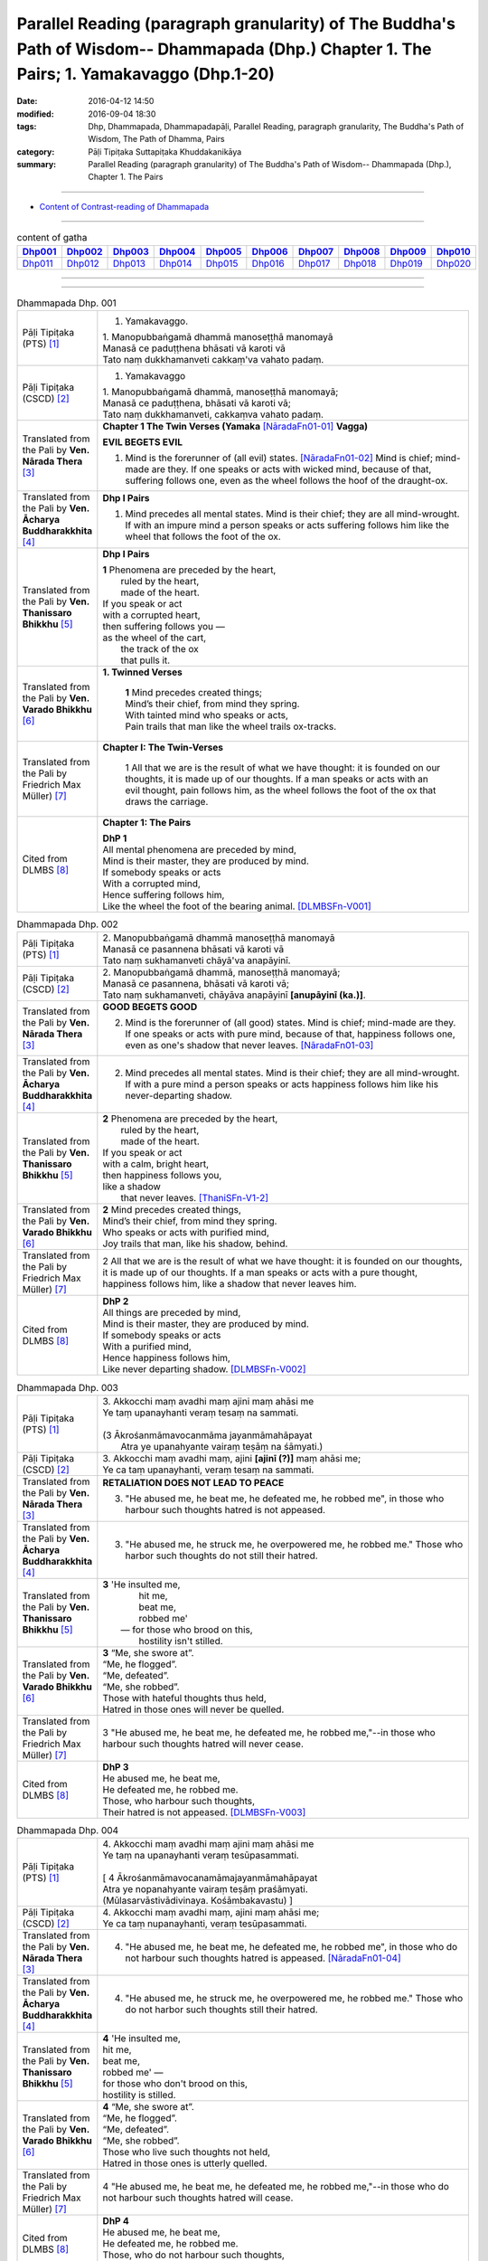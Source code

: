 Parallel Reading (paragraph granularity) of The Buddha's Path of Wisdom-- Dhammapada (Dhp.) Chapter 1. The Pairs; 1. Yamakavaggo  (Dhp.1-20)
############################################################################################################################################

:date: 2016-04-12 14:50
:modified: 2016-09-04 18:30
:tags: Dhp, Dhammapada, Dhammapadapāḷi, Parallel Reading, paragraph granularity, The Buddha's Path of Wisdom, The Path of Dhamma, Pairs 
:category: Pāḷi Tipiṭaka Suttapiṭaka Khuddakanikāya
:summary: Parallel Reading (paragraph granularity) of The Buddha's Path of Wisdom-- Dhammapada (Dhp.), Chapter 1. The Pairs

--------------

- `Content of Contrast-reading of Dhammapada <{filename}dhp-contrast-reading-en%zh.rst>`__

-----------------------------

.. list-table:: content of gatha
   :widths: 9 9 9 9 9 9 9 9 9 9 
   :header-rows: 1

   * -  Dhp001_ 
     -  Dhp002_
     -  Dhp003_
     -  Dhp004_
     -  Dhp005_
     -  Dhp006_
     -  Dhp007_
     -  Dhp008_
     -  Dhp009_
     -  Dhp010_

   * -  Dhp011_ 
     -  Dhp012_
     -  Dhp013_
     -  Dhp014_
     -  Dhp015_
     -  Dhp016_
     -  Dhp017_
     -  Dhp018_
     -  Dhp019_
     -  Dhp020_

--------------

.. raw:: html 

  This parallel Reading (paragraph granularity) including following versions, please choose the options you want to parallel-read:
  (The editor should appreciate the Dhamma friend-- <strong><a href="https://siongui.github.io/zh/pages/siong-ui-te.html">Siong-Ui Te</a></strong> who provides the supporting script)
  
  <div id="option-contrast-reading"></div>

------------------------------------------

.. _Dhp001:

.. list-table:: Dhammapada Dhp. 001
   :widths: 15 75
   :header-rows: 0
   :class: contrast-reading-table

   * - Pāḷi Tipiṭaka (PTS) [1]_
     - 1. Yamakavaggo.

       | 1. Manopubbaṅgamā dhammā manoseṭṭhā manomayā
       | Manasā ce paduṭṭhena bhāsati vā karoti vā
       | Tato naṃ dukkhamanveti cakkaṃ'va vahato padaṃ.

   * - Pāḷi Tipiṭaka (CSCD) [2]_
     - 1. Yamakavaggo

       | 1. Manopubbaṅgamā  dhammā, manoseṭṭhā manomayā;
       | Manasā ce paduṭṭhena, bhāsati vā karoti vā;
       | Tato naṃ dukkhamanveti, cakkaṃva vahato padaṃ.

   * - Translated from the Pali by **Ven. Nārada Thera** [3]_
     - **Chapter 1 The Twin Verses (Yamaka** [NāradaFn01-01]_ **Vagga)**

       **EVIL BEGETS EVIL**

       1. Mind is the forerunner of (all evil) states.  [NāradaFn01-02]_ Mind is chief; mind-made are they. If one speaks or acts with wicked mind, because of that, suffering follows one, even as the wheel follows the hoof of the draught-ox.

   * - Translated from the Pali by **Ven. Ācharya Buddharakkhita** [4]_
     - **Dhp I Pairs**

       1. Mind precedes all mental states. Mind is their chief; they are all mind-wrought. If with an impure mind a person speaks or acts suffering follows him like the wheel that follows the foot of the ox.

   * - Translated from the Pali by **Ven. Thanissaro Bhikkhu** [5]_
     - **Dhp I Pairs**

       | **1** Phenomena are preceded by the heart,
       |            ruled by the heart,
       |            made of the heart.
       | If you speak or act
       | with a corrupted heart,
       | then suffering follows you —
       | as the wheel of the cart,
       |      the track of the ox
       |      that pulls it.

   * - Translated from the Pali by **Ven. Varado Bhikkhu** [6]_
     - **1. Twinned Verses**

        | **1**  Mind precedes created things;
        | Mind’s their chief, from mind they spring.
        | With tainted mind who speaks or acts,
        | Pain trails that man like the wheel trails ox-tracks.
     
   * - Translated from the Pali by Friedrich Max Müller) [7]_
     - **Chapter I: The Twin-Verses**

        1 All that we are is the result of what we have thought: it is founded on our thoughts, it is made up of our thoughts. If a man speaks or acts with an evil thought, pain follows him, as the wheel follows the foot of the ox that draws the carriage.

   * - Cited from DLMBS [8]_
     - **Chapter 1: The Pairs**

       | **DhP 1** 
       | All mental phenomena are preceded by mind, 
       | Mind is their master, they are produced by mind. 
       | If somebody speaks or acts 
       | With a corrupted mind, 
       | Hence suffering follows him, 
       | Like the wheel the foot of the bearing animal. [DLMBSFn-V001]_

.. _Dhp002:

.. list-table:: Dhammapada Dhp. 002
   :widths: 15 75
   :header-rows: 0
   :class: contrast-reading-table

   * - Pāḷi Tipiṭaka (PTS) [1]_
     - | 2. Manopubbaṅgamā dhammā manoseṭṭhā manomayā
       | Manasā ce pasannena bhāsati vā karoti vā
       | Tato naṃ sukhamanveti chāyā'va anapāyinī. 

   * - Pāḷi Tipiṭaka (CSCD) [2]_
     - | 2. Manopubbaṅgamā dhammā, manoseṭṭhā manomayā;
       | Manasā ce pasannena, bhāsati vā karoti vā;
       | Tato naṃ sukhamanveti, chāyāva anapāyinī **[anupāyinī (ka.)]**.

   * - Translated from the Pali by **Ven. Nārada Thera** [3]_
     - **GOOD BEGETS GOOD**

       2. Mind is the forerunner of (all good) states. Mind is chief; mind-made are they. If one speaks or acts with pure mind, because of that, happiness follows one, even as one's shadow that never leaves. [NāradaFn01-03]_

   * - Translated from the Pali by **Ven. Ācharya Buddharakkhita** [4]_
     - 2. Mind precedes all mental states. Mind is their chief; they are all mind-wrought. If with a pure mind a person speaks or acts happiness follows him like his never-departing shadow.

   * - Translated from the Pali by **Ven. Thanissaro Bhikkhu** [5]_
     - | **2** Phenomena are  preceded by the heart,
       |            ruled by the heart,
       |            made of the heart.
       | If you speak or act
       | with a calm, bright heart,
       | then happiness follows you,
       | like a shadow
       |   that never leaves. [ThaniSFn-V1-2]_

   * - Translated from the Pali by **Ven. Varado Bhikkhu** [6]_
     - | **2** Mind precedes created things,
       | Mind’s their chief, from mind they spring.
       | Who speaks or acts with purified mind,
       | Joy trails that man, like his shadow, behind.
     
   * - Translated from the Pali by Friedrich Max Müller) [7]_
     - 2 All that we are is the result of what we have thought: it is founded on our thoughts, it is made up of our thoughts. If a man speaks or acts with a pure thought, happiness follows him, like a shadow that never leaves him.

   * - Cited from DLMBS [8]_
     - | **DhP 2**
       | All things are preceded by mind, 
       | Mind is their master, they are produced by mind. 
       | If somebody speaks or acts 
       | With a purified mind, 
       | Hence happiness follows him, 
       | Like never departing shadow. [DLMBSFn-V002]_

.. _Dhp003:

.. list-table:: Dhammapada Dhp. 003
   :widths: 15 75
   :header-rows: 0
   :class: contrast-reading-table

   * - Pāḷi Tipiṭaka (PTS) [1]_
     - | 3. Akkocchi maṃ avadhi maṃ ajini maṃ ahāsi me
       | Ye taṃ upanayhanti veraṃ tesaṃ na sammati.
       | 
       | (3 Ākrośanmāmavocanmāma jayanmāmahāpayat
       |  Atra ye upanahyante vairaṃ teṣāṃ na śāmyati.)

   * - Pāḷi Tipiṭaka (CSCD) [2]_
     - | 3. Akkocchi  maṃ avadhi maṃ, ajini **[ajinī (?)]** maṃ ahāsi me;
       | Ye ca taṃ upanayhanti, veraṃ tesaṃ na sammati.

   * - Translated from the Pali by **Ven. Nārada Thera** [3]_
     - **RETALIATION DOES NOT LEAD TO PEACE**

       3. "He abused me, he beat me, he defeated me, he robbed me", in those who harbour such thoughts hatred is not appeased.

   * - Translated from the Pali by **Ven. Ācharya Buddharakkhita** [4]_
     - 3. "He abused me, he struck me, he overpowered me, he robbed me." Those who harbor such thoughts do not still their hatred. 

   * - Translated from the Pali by **Ven. Thanissaro Bhikkhu** [5]_
     - | **3** 'He  insulted me,
       |   hit me,
       |   beat me,
       |   robbed me'
       |  — for those who brood on this,
       |   hostility isn't stilled. 

   * - Translated from the Pali by **Ven. Varado Bhikkhu** [6]_
     - | **3** “Me, she swore at”. 
       | “Me, he flogged”.
       | “Me, defeated”.
       | “Me, she robbed”.
       | Those with hateful thoughts thus held,
       | Hatred in those ones will never be quelled. 
     
   * - Translated from the Pali by Friedrich Max Müller) [7]_
     - 3 "He abused me, he beat me, he defeated me, he robbed me,"--in those who harbour such thoughts hatred will never cease.

   * - Cited from DLMBS [8]_
     - | **DhP 3**
       | He abused me, he beat me, 
       | He defeated me, he robbed me. 
       | Those, who harbour such thoughts, 
       | Their hatred is not appeased.  [DLMBSFn-V003]_

.. _Dhp004:

.. list-table:: Dhammapada Dhp. 004
   :widths: 15 75
   :header-rows: 0
   :class: contrast-reading-table

   * - Pāḷi Tipiṭaka (PTS) [1]_
     - | 4. Akkocchi maṃ avadhi maṃ ajini maṃ ahāsi me
       | Ye taṃ na upanayhanti veraṃ tesūpasammati. 
       |
       | [ 4 Ākrośanmāmavocanamāmajayanmāmahāpayat
       | Atra ye nopanahyante vairaṃ teṣāṃ praśāmyati. 
       | (Mūlasarvāstivādivinaya. Kośāmbakavastu) ]

   * - Pāḷi Tipiṭaka (CSCD) [2]_
     - | 4. Akkocchi maṃ avadhi maṃ, ajini maṃ ahāsi me;
       | Ye ca taṃ nupanayhanti, veraṃ tesūpasammati.

   * - Translated from the Pali by **Ven. Nārada Thera** [3]_
     - 4. "He abused me, he beat me, he defeated me, he robbed me", in those who do not harbour such thoughts hatred is appeased. [NāradaFn01-04]_

   * - Translated from the Pali by **Ven. Ācharya Buddharakkhita** [4]_
     - 4. "He abused me, he struck me, he overpowered me, he robbed me." Those who do not harbor such thoughts still their hatred.

   * - Translated from the Pali by **Ven. Thanissaro Bhikkhu** [5]_
     - | **4** 'He insulted me,
       | hit me,
       | beat me,
       | robbed me' —
       | for those who don't brood on this,
       | hostility is stilled.

   * - Translated from the Pali by **Ven. Varado Bhikkhu** [6]_
     - | **4** “Me, she swore at”.
       | “Me, he flogged”.
       | “Me, defeated”.
       | “Me, she robbed”.
       | Those who live such thoughts not held,
       | Hatred in those ones is utterly quelled.
     
   * - Translated from the Pali by Friedrich Max Müller) [7]_
     - 4 "He abused me, he beat me, he defeated me, he robbed me,"--in those who do not harbour such thoughts hatred will cease.

   * - Cited from DLMBS [8]_
     - | **DhP 4**
       | He abused me, he beat me, 
       | He defeated me, he robbed me. 
       | Those, who do not harbour such thoughts, 
       | Their hatred is appeased.  [DLMBSFn-V004]_

.. _Dhp005:

.. list-table:: Dhammapada Dhp. 005
   :widths: 15 75
   :header-rows: 0
   :class: contrast-reading-table

   * - Pāḷi Tipiṭaka (PTS) [1]_
     - | 5. Na hi verena verāni sammantīdha kudācanaṃ
       | Averena ca sammanti esa dhammo sanantano.
       | 
       | (5 Na hi vaireṇa vairāṇi śāmyantīha kadācana
       | Kṣāntyā vairāṇi śāmyanti eṣa dharma: sanātana: )

   * - Pāḷi Tipiṭaka (CSCD) [2]_
     - | 5. Na hi verena verāni, sammantīdha kudācanaṃ;
       | Averena ca sammanti, esa dhammo sanantano.

   * - Translated from the Pali by **Ven. Nārada Thera** [3]_
     - **ANGER IS CONQUERED BY LOVE**

       5. Hatreds never cease through hatred in this world; through love [NāradaFn01-05]_ alone they cease. This is an eternal law. [NāradaFn01-06]_

   * - Translated from the Pali by **Ven. Ācharya Buddharakkhita** [4]_
     - 5. Hatred is never appeased by hatred in this world. By non-hatred alone is hatred appeased. This is a law eternal.

   * - Translated from the Pali by **Ven. Thanissaro Bhikkhu** [5]_
     - | **5** Hostilities aren't stilled
       |   through hostility,
       |   regardless.
       | Hostilities are stilled
       | through non-hostility:
       |   this, an unending truth.

   * - Translated from the Pali by **Ven. Varado Bhikkhu** [6]_
     - | **5** Hatred by hatred has been pacified
       | Never, in all of creation.
       | Through freedom from hatred does hatred subside:
       | This law is of ageless duration.
     
   * - Translated from the Pali by Friedrich Max Müller) [7]_
     - 5 For hatred does not cease by hatred at any time: hatred ceases by love, this is an old rule.

   * - Cited from DLMBS [8]_
     - | **DhP 5**
       | Hatred is indeed never appeased by hatred here. 
       | It is appeased by non-hatred - this law is eternal. [DLMBSFn-V005]_

.. _Dhp006:

.. list-table:: Dhammapada Dhp. 006
   :widths: 15 75
   :header-rows: 0
   :class: contrast-reading-table

   * - Pāḷi Tipiṭaka (PTS) [1]_
     - | 6. Pare ca na vijānanti mayamettha yamāmase
       | Ye ca tattha vijānanti tato sammanti medhagā.
       | 
       | [ 6 Pare'tra na vijānanti vayamatrodyamāmahe
       |   Atra ye tu vijānanti teṣāṃ śāmyanti medhakā: 
       |   (Mūlasarvāstivādivinaya. Kośāmbakavastu)]

   * - Pāḷi Tipiṭaka (CSCD) [2]_
     - | 6. Pare  ca na vijānanti, mayamettha yamāmase;
       | Ye ca tattha vijānanti, tato sammanti medhagā.

   * - Translated from the Pali by **Ven. Nārada Thera** [3]_
     - **QUARRELS CEASE THROUGH RIGHT THINKING**
      
       6. The others [NāradaFn01-07]_ know not that in this quarrel we perish; [NāradaFn01-08]_ those of them who realize it, have their quarrels calmed thereby. [NāradaFn01-09]_

   * - Translated from the Pali by **Ven. Ācharya Buddharakkhita** [4]_
     - 6. There are those who do not realize that one day we all must die. But those who do realize this settle their quarrels.

   * - Translated from the Pali by **Ven. Thanissaro Bhikkhu** [5]_
     - | **6** Unlike those who don't realize
       | that we're here on the verge
       |   of perishing,
       | those who do:
       |   their quarrels are stilled.

   * - Translated from the Pali by **Ven. Varado Bhikkhu** [6]_
     - | **6** Most of men seem not to see
       | That man should live restrained; [VaradoFn01-1]_
       | For those who have this realised,
       | Their quarrels fade away.
     
   * - Translated from the Pali by Friedrich Max Müller) [7]_
     - 6 The world does not know that we must all come to an end here;--but those who know it, their quarrels cease at once.

   * - Cited from DLMBS [8]_
     - | **DhP 6**
       | The others do not understand that we should restrain ourselves here. 
       | Those who understand that, therefore appease their quarrels. [DLMBSFn-V006]_

.. _Dhp007:

.. list-table:: Dhammapada Dhp. 007
   :widths: 15 75
   :header-rows: 0
   :class: contrast-reading-table

   * - Pāḷi Tipiṭaka (PTS) [1]_
     - | 7. Subhānupassiṃ viharantaṃ indriyesu asaṃvutaṃ 
       | Bhojanambhi amattaññuṃ kusītaṃ hīnavīriyaṃ
       | Taṃ ve pasahati māro vāto rukkhaṃ'va dubbalaṃ. 

   * - Pāḷi Tipiṭaka (CSCD) [2]_
     - | 7. Subhānupassiṃ viharantaṃ, indriyesu asaṃvutaṃ;
       | Bhojanamhi cāmattaññuṃ, kusītaṃ hīnavīriyaṃ;
       | Taṃ ve pasahati māro, vāto rukkhaṃva dubbalaṃ.

   * - Translated from the Pali by **Ven. Nārada Thera** [3]_
     - **THE WEAK SUCCUMB TO TEMPTATION BUT NOT THE STRONG**

       7. Whoever lives contemplating pleasant things, [NāradaFn01-10]_ with senses unrestrained, in food immoderate, indolent, inactive, him verily Màra [NāradaFn01-11]_ overthrows, as the wind (overthrows) a weak tree.

   * - Translated from the Pali by **Ven. Ācharya Buddharakkhita** [4]_
     - 7. Just as a storm throws down a weak tree, so does Mara overpower the man who lives for the pursuit of pleasures, who is uncontrolled in his senses, immoderate in eating, indolent, and dissipated. [BudRkFn01-01]_

   * - Translated from the Pali by **Ven. Thanissaro Bhikkhu** [5]_
     - | **7** One who stays focused on the beautiful,
       | is unrestrained with the senses,
       | knowing no moderation in food,
       | apathetic, unenergetic:
       |   Mara overcomes him
       |   as the wind, a weak tree.

   * - Translated from the Pali by **Ven. Varado Bhikkhu** [6]_
     - | **7** One with senses unsubdued,
       | And indulgent with his food,
       | Living languid and at leisure,
       | Contemplating sensual pleasure:
       | Him, will Mara soon defeat,
       | Like the wind, a tree that’s weak.
     
   * - Translated from the Pali by Friedrich Max Müller) [7]_
     - 7 He who lives looking for pleasures only, his senses uncontrolled, immoderate in his food, idle, and weak, Mara (the tempter) will certainly overthrow him, as the wind throws down a weak tree.

   * - Cited from DLMBS [8]_
     - | **DhP 7**
       | The person, who lives contemplating pleasant things, who is not restrained in senses, 
       | Who does not know moderation in food, who is indolent and of poor effort, 
       | Mara will overcome him, as wind a weak tree. [DLMBSFn-V007]_

.. _Dhp008:

.. list-table:: Dhammapada Dhp. 008
   :widths: 15 75
   :header-rows: 0
   :class: contrast-reading-table

   * - Pāḷi Tipiṭaka (PTS) [1]_
     - | 8. Asubhānupassiṃ viharantaṃ indriyesu susaṃvutaṃ 
       | Bhojanambhi ca mattaññuṃ saddhaṃ āraddhavīriyaṃ
       | Taṃ ve nappasahati māro vāto selaṃ'va pabbataṃ.

   * - Pāḷi Tipiṭaka (CSCD) [2]_
     - | 8. Asubhānupassiṃ viharantaṃ, indriyesu susaṃvutaṃ;
       | Bhojanamhi ca mattaññuṃ, saddhaṃ āraddhavīriyaṃ;
       | Taṃ ve nappasahati māro, vāto selaṃva pabbataṃ.

   * - Translated from the Pali by **Ven. Nārada Thera** [3]_
     - 8. Whoever lives contemplating "the Impurities", [NāradaFn01-12]_ with senses restrained, in food moderate, full of faith, [NāradaFn01-13]_ full of sustained energy, him Màra overthrows not, as the wind (does not overthrow) a rocky mountain. [NāradaFn01-14]_ 

   * - Translated from the Pali by **Ven. Ācharya Buddharakkhita** [4]_
     - 8. Just as a storm cannot prevail against a rocky mountain, so Mara can never overpower the man who lives meditating on the impurities, who is controlled in his senses, moderate in eating, and filled with faith and earnest effort. [BudRkFn01-02]_

   * - Translated from the Pali by **Ven. Thanissaro Bhikkhu** [5]_
     - | **8** One who stays focused on the foul,
       | is restrained with regard to the senses,
       | knowing moderation in food,
       | full of conviction & energy:
       |   Mara does not overcome him
       |   as the wind, a mountain of rock. [ThaniSFn-V7-8]_

   * - Translated from the Pali by **Ven. Varado Bhikkhu** [6]_
     - | **8** One with faith and self-exertion,
       | Body-foulness contemplation,
       | With his senses well-subdued,
       | Not excessive with his food:
       | Him, will Mara not defeat,
       | Nor will wind, a granite peak.
     
   * - Translated from the Pali by Friedrich Max Müller) [7]_
     - 8 He who lives without looking for pleasures, his senses well controlled, moderate in his food, faithful and strong, him Mara will certainly not overthrow, any more than the wind throws down a rocky mountain.

   * - Cited from DLMBS [8]_
     - | **DhP 8**
       | The one, who does not live contemplating pleasant things, who is well restrained in senses, 
       | Who does know moderation in food, who is trusting and firm in effort, 
       | Mara will not overcome him, as wind a rocky mountain. [DLMBSFn-V008]_

.. _Dhp009:

.. list-table:: Dhammapada Dhp. 009
   :widths: 15 75
   :header-rows: 0
   :class: contrast-reading-table

   * - Pāḷi Tipiṭaka (PTS) [1]_
     - | 9. Anikkasāvo kāsāvaṃ yo vatthaṃ paridahessati 
       | Apeto damasaccena na so kāsāvamarahati.

   * - Pāḷi Tipiṭaka (CSCD) [2]_
     - | 9. Anikkasāvo kāsāvaṃ, yo vatthaṃ paridahissati;
       | Apeto damasaccena, na so kāsāvamarahati.

   * - Translated from the Pali by **Ven. Nārada Thera** [3]_
     - **THE PURE ARE WORTHY OF THE YELLOW ROBE BUT NOT THE IMPURE**

       9. Whoever, unstainless, without self control and truthfulness, should don the yellow robe, [NāradaFn01-15]_ is not worthy of it.

   * - Translated from the Pali by **Ven. Ācharya Buddharakkhita** [4]_
     - 9. Whoever being depraved, devoid of self-control and truthfulness, should don the monk's yellow robe, he surely is not worthy of the robe.

   * - Translated from the Pali by **Ven. Thanissaro Bhikkhu** [5]_
     - | **9** He who,  depraved,
       |     devoid
       |   of truthfulness
       |   & self-control,
       | puts on the ochre robe,
       | doesn't deserve the ochre robe.

   * - Translated from the Pali by **Ven. Varado Bhikkhu** [6]_
     - | **9** The man not free of inward taints,
       | In ochre tints ordained,
       | Who’s full of lies and unrestrained,
       | Does not deserve that ochre stain.
     
   * - Translated from the Pali by Friedrich Max Müller) [7]_
     - 9 He who wishes to put on the yellow dress without having cleansed himself from sin, who disregards temperance and truth, is unworthy of the yellow dress.

   * - Cited from DLMBS [8]_
     - | **DhP 9**
       | Who is not rid of defilement, and will wear a yellow robe, 
       | Devoid of restraint and truth, he does not deserve a yellow robe. [DLMBSFn-V009]_

.. _Dhp010:

.. list-table:: Dhammapada Dhp. 010
   :widths: 15 75
   :header-rows: 0
   :class: contrast-reading-table

   * - Pāḷi Tipiṭaka (PTS) [1]_
     - | 10. Yo ca vantakasāvassa sīlesu susamāhito
       | Upeto damasaccena sa ve kāsāvamarahati. 

   * - Pāḷi Tipiṭaka (CSCD) [2]_
     - | 10. Yo ca vantakasāvassa, sīlesu susamāhito;
       | Upeto damasaccena, sa ve kāsāvamarahati.

   * - Translated from the Pali by **Ven. Nārada Thera** [3]_
     - 10. He who is purged of all stain, is well-established in morals and endowed with self-control and truthfulness, is indeed worthy of the yellow robe.

   * - Translated from the Pali by **Ven. Ācharya Buddharakkhita** [4]_
     - 10. But whoever is purged of depravity, well-established in virtues and filled with self-control and truthfulness, he indeed is worthy of the yellow robe.

   * - Translated from the Pali by **Ven. Thanissaro Bhikkhu** [5]_
     - | **10** But he who is free
       |                  of depravity
       |              endowed
       |                  with truthfulness
       |                  & self-control,
       |              well-established
       |                  in the precepts,
       | truly deserves the ochre robe.

   * - Translated from the Pali by **Ven. Varado Bhikkhu** [6]_
     - | **10** Whatever monk is purged of taints,
       | With virtue well-ingrained,
       | A man sincere and well restrained,
       | Is worthy of the ochre stain.
     
   * - Translated from the Pali by Friedrich Max Müller) [7]_
     - 10 But he who has cleansed himself from sin, is well grounded in all virtues, and regards also temperance and truth, he is indeed worthy of the yellow dress.

   * - Cited from DLMBS [8]_
     - | **DhP 10**
       | And who would get rid of defilement, well settled in virtues, 
       | Endowed with restraint and truth, he deserves a yellow robe. [DLMBSFn-V010]_

.. _Dhp011:

.. list-table:: Dhammapada Dhp. 011
   :widths: 15 75
   :header-rows: 0
   :class: contrast-reading-table

   * - Pāḷi Tipiṭaka (PTS) [1]_
     - | 11. Asāre sāramatino sāre cāsāradassino
       | Te sāraṃ nādhigacchanti micchāsaṃkappagocarā.

   * - Pāḷi Tipiṭaka (CSCD) [2]_
     - | 11. Asāre sāramatino, sāre cāsāradassino;
       | Te sāraṃ nādhigacchanti, micchāsaṅkappagocarā.

   * - Translated from the Pali by **Ven. Nārada Thera** [3]_
     - **RIGHT PERCEPTION LEADS TO THE REALIZATION OF THE TRUTH**

       11. In the unessential they imagine the essential [NāradaFn01-16]_ , in the essential they see the unessential - they who entertain (such) wrong thoughts [NāradaFn01-17]_ never realize the essence. 

   * - Translated from the Pali by **Ven. Ācharya Buddharakkhita** [4]_
     - 11. Those who mistake the unessential to be essential and the essential to be unessential, dwelling in wrong thoughts, never arrive at the essential.

   * - Translated from the Pali by **Ven. Thanissaro Bhikkhu** [5]_
     - | **11** Those who regard
       | non-essence as essence
       | and see essence as non-,
       | don't get to the essence,
       |   ranging about in wrong resolves.

   * - Translated from the Pali by **Ven. Varado Bhikkhu** [6]_
     - | **11** Quintessence they see as non-essence;
       | Non-essence they see as quintessence;
       | And they in wrong thoughts acquiescent,
       | Will never discover quintessence.
     
   * - Translated from the Pali by Friedrich Max Müller) [7]_
     - 11 They who imagine truth in untruth, and see untruth in truth, never arrive at truth, but follow vain desires.

   * - Cited from DLMBS [8]_
     - | **DhP 11**
       | Thinking to be essential, what is not, seeing no essence in what is essential, 
       | they, feeding on wrong thoughts, do not discover the essence. [DLMBSFn-V011]_

.. _Dhp012:

.. list-table:: Dhammapada Dhp. 012
   :widths: 15 75
   :header-rows: 0
   :class: contrast-reading-table

   * - Pāḷi Tipiṭaka (PTS) [1]_
     - | 12. Sārañca sārato ñatvā asārañca asārato
       | Te sāraṃ adhigacchanti sammāsaṃkappagocarā.

   * - Pāḷi Tipiṭaka (CSCD) [2]_
     - | 12. Sārañca  sārato ñatvā, asārañca asārato;
       | Te sāraṃ adhigacchanti, sammāsaṅkappagocarā.

   * - Translated from the Pali by **Ven. Nārada Thera** [3]_
     - 12. What is essential they regard as essential, what is unessential they regard as unessential - they who entertain (such) right thoughts [NāradaFn01-18]_ realize the essence.

   * - Translated from the Pali by **Ven. Ācharya Buddharakkhita** [4]_
     - 12. Those who know the essential to be essential and the unessential to be unessential, dwelling in right thoughts, do arrive at the essential.

   * - Translated from the Pali by **Ven. Thanissaro Bhikkhu** [5]_
     - | **12** But those who know
       | essence as essence,
       | and non-essence as non-,
       | get to the essence,
       |   ranging about in right resolves. [ThaniSFn-V11-12]_

   * - Translated from the Pali by **Ven. Varado Bhikkhu** [6]_
     - | **12** Quintessence they see as quintessence,
       | Non-essence they see as non-essence,
       | And they in right thoughts acquiescent,
       | Go on to discover quintessence.
     
   * - Translated from the Pali by Friedrich Max Müller) [7]_
     - 12 They who know truth in truth, and untruth in untruth, arrive at truth, and follow true desires.

   * - Cited from DLMBS [8]_
     - | **DhP 12**
       | Having known the essence as the essence, non-essential as non-essential, 
       | they, feeding on right thoughts, discover the essence. [DLMBSFn-V012]_

.. _Dhp013:

.. list-table:: Dhammapada Dhp. 013
   :widths: 15 75
   :header-rows: 0
   :class: contrast-reading-table

   * - Pāḷi Tipiṭaka (PTS) [1]_
     - | 13. Yathāgāraṃ ducchannaṃ vuṭṭhi samativijjhati
       | Evaṃ abhāvitaṃ cittaṃ rāgo samativijjhati.

   * - Pāḷi Tipiṭaka (CSCD) [2]_
     - | 13. Yathā agāraṃ ducchannaṃ, vuṭṭhī samativijjhati;
       | Evaṃ abhāvitaṃ cittaṃ, rāgo samativijjhati.

   * - Translated from the Pali by **Ven. Nārada Thera** [3]_
     - **LUST PIERCES THE HEARTS OF THE UNDEVELOPED BUT NOT THOSE OF THE DEVELOPED**

       13. Even as rain penetrates as ill-thatched house, so does lust penetrate an undeveloped mind. 

   * - Translated from the Pali by **Ven. Ācharya Buddharakkhita** [4]_
     - 13. Just as rain breaks through an ill-thatched house, so passion penetrates an undeveloped mind.

   * - Translated from the Pali by **Ven. Thanissaro Bhikkhu** [5]_
     - | **13** As rain seeps into
       | an ill-thatched hut,
       | so passion,
       |   the undeveloped mind.

   * - Translated from the Pali by **Ven. Varado Bhikkhu** [6]_
     - | **13 & 14** Like ill-thatched huts let in the rain,
       | Is lust let in by minds untrained.
       | In well-roofed huts no water leaks:
       | In well-trained minds no passion seeps.
     
   * - Translated from the Pali by Friedrich Max Müller) [7]_
     - 13 As rain breaks through an ill-thatched house, passion will break through an unreflecting mind.

   * - Cited from DLMBS [8]_
     - | **DhP 13**
       | As a poorly covered house is penetrated by a rain, 
       | thus an undeveloped mind is penetrated by passion. [DLMBSFn-V013]_

.. _Dhp014:

.. list-table:: Dhammapada Dhp. 014
   :widths: 15 75
   :header-rows: 0
   :class: contrast-reading-table

   * - Pāḷi Tipiṭaka (PTS) [1]_
     - | 14. Yathāgāraṃ succhannaṃ vuṭṭhi na samativijjhati
       | Evaṃ subhāvitaṃ cittaṃ rāgo na samativijjhati.

   * - Pāḷi Tipiṭaka (CSCD) [2]_
     - | 14. Yathā  agāraṃ suchannaṃ, vuṭṭhī na samativijjhati;
       | Evaṃ subhāvitaṃ cittaṃ, rāgo na samativijjhati.

   * - Translated from the Pali by **Ven. Nārada Thera** [3]_
     - 14. Even as rain does not penetrate a well-thatched house, so does lust not penetrate a well-developed [NāradaFn01-19]_ mind. 

   * - Translated from the Pali by **Ven. Ācharya Buddharakkhita** [4]_
     - 14. Just as rain does not break through a well-thatched house, so passion never penetrates a well-developed mind.

   * - Translated from the Pali by **Ven. Thanissaro Bhikkhu** [5]_
     - | **14** As rain doesn't seep into
       | a well-thatched hut,
       | so passion does not,
       |   the well-developed mind.

   * - Translated from the Pali by **Ven. Varado Bhikkhu** [6]_
     - | **13 & 14** Like ill-thatched huts let in the rain,
       | Is lust let in by minds untrained.
       | In well-roofed huts no water leaks:
       | In well-trained minds no passion seeps.
     
   * - Translated from the Pali by Friedrich Max Müller) [7]_
     - 14 As rain does not break through a well-thatched house, passion will not break through a well-reflecting mind.

   * - Cited from DLMBS [8]_
     - | **DhP 14**
       | As a well covered house is not penetrated by a rain, 
       | thus a well developed mind is not penetrated by passion. [DLMBSFn-V014]_

.. _Dhp015:

.. list-table:: Dhammapada Dhp. 015
   :widths: 15 75
   :header-rows: 0
   :class: contrast-reading-table

   * - Pāḷi Tipiṭaka (PTS) [1]_
     - | 15. Idha socati pecca socati pāpakārī ubhayattha socati
       | So socati so vihaññati disvā kamma kiliṭṭhamattano.

   * - Pāḷi Tipiṭaka (CSCD) [2]_
     - | 15. Idha  socati pecca socati, pāpakārī ubhayattha socati;
       | So socati so vihaññati, disvā kammakiliṭṭhamattano.

   * - Translated from the Pali by **Ven. Nārada Thera** [3]_
     - **EVIL-DOERS SUFFER HERE AND HEREAFTER**

       15. Here he grieves, [NāradaFn01-20]_ hereafter he grieves. [NāradaFn01-21] In both states the evil-doer grieves. He grieves, he is afflicted, perceiving the impurity of his own deeds.

   * - Translated from the Pali by **Ven. Ācharya Buddharakkhita** [4]_
     - 15. The evil-doer grieves here and hereafter; he grieves in both the worlds. He laments and is afflicted, recollecting his own impure deeds.

   * - Translated from the Pali by **Ven. Thanissaro Bhikkhu** [5]_
     - | **15** Here he grieves
       |   he grieves  hereafter.
       | In both worlds
       | the wrong-doer grieves.
       | He grieves, he's afflicted,
       | seeing the corruption
       |   of his deeds.

   * - Translated from the Pali by **Ven. Varado Bhikkhu** [6]_
     - **15** Evil-doers sorrow in both present and future lives. They sorrow and grieve, having realised their own defiled conduct.
     
   * - Translated from the Pali by Friedrich Max Müller) [7]_
     - 15 The evil-doer mourns in this world, and he mourns in the next; he mourns in both. He mourns and suffers when he sees the evil of his own work.

   * - Cited from DLMBS [8]_
     - | **DhP 15**
       | He grieves here, he grieves after death, in both states does the wrongdoer grieve. 
       | He grieves, he is vexed, having seen his own evil deeds. [DLMBSFn-V015]_

.. _Dhp016:

.. list-table:: Dhammapada Dhp. 016
   :widths: 15 75
   :header-rows: 0
   :class: contrast-reading-table

   * - Pāḷi Tipiṭaka (PTS) [1]_
     - | 16. Idha modati pecca modati katapuñño ubhayattha modati
       | So modati so pamodati disvā kamma visuddhimattano. 

   * - Pāḷi Tipiṭaka (CSCD) [2]_
     - | 16. Idha modati pecca modati, katapuñño ubhayattha modati;
       | So modati so pamodati, disvā kammavisuddhimattano.

   * - Translated from the Pali by **Ven. Nārada Thera** [3]_
     - **HAPPY ARE THE WELL-DOERS HERE AND HEREAFTER**

       16. Here he rejoices, [NāradaFn01-22]_ hereafter he rejoices. [NāradaFn01-23] In both states the well-doer rejoices. He rejoices, exceedingly rejoices, perceiving the purity of his own deeds. [NāradaFn01-24]

   * - Translated from the Pali by **Ven. Ācharya Buddharakkhita** [4]_
     - 16. The doer of good rejoices here and hereafter; he rejoices in both the worlds. He rejoices and exults, recollecting his own pure deeds.

   * - Translated from the Pali by **Ven. Thanissaro Bhikkhu** [5]_
     - | **16** Here he rejoices
       |   he rejoices hereafter.
       | In both worlds
       | the merit-maker rejoices.
       | He rejoices, is jubilant,
       | seeing the purity
       | of his deeds.

   * - Translated from the Pali by **Ven. Varado Bhikkhu** [6]_
     - **16** Kind people are happy in both present and future lives. They are happy and satisfied, having realised their own pure conduct.
     
   * - Translated from the Pali by Friedrich Max Müller) [7]_
     - 16 The virtuous man delights in this world, and he delights in the next; he delights in both. He delights and rejoices, when he sees the purity of his own work.

   * - Cited from DLMBS [8]_
     - | **DhP 16**
       | He rejoices here, he rejoices after death, in both states does the well-doer rejoice. 
       | He rejoices, he is happy, having seen his own good deeds. [DLMBSFn-V016]_

.. _Dhp017:

.. list-table:: Dhammapada Dhp. 017
   :widths: 15 75
   :header-rows: 0
   :class: contrast-reading-table

   * - Pāḷi Tipiṭaka (PTS) [1]_
     - | 17. Idha tappati pecca tappati pāpakārī ubhayattha tappati
       | Pāpaṃ me katanti tappati bhiyyo tappati duggatiṃ gato.

   * - Pāḷi Tipiṭaka (CSCD) [2]_
     - | 17. Idha tappati pecca tappati, pāpakārī **[pāpakāri (?)]** ubhayattha tappati;
       | ‘‘Pāpaṃ me kata’’nti tappati, bhiyyo **[bhīyo (sī.)]** tappati duggatiṃ gato.

   * - Translated from the Pali by **Ven. Nārada Thera** [3]_
     - **THE EVIL-DOER LAMENTS HERE AND HEREAFTER**

       17. Here he suffers, hereafter he suffers. In both states the evil-doer suffers. "Evil have I done" (thinking thus), he suffers. Furthermore, he suffers, having gone to a woeful state. [NāradaFn01-25]_

   * - Translated from the Pali by **Ven. Ācharya Buddharakkhita** [4]_
     - 17. The evil-doer suffers here and hereafter; he suffers in both the worlds. The thought, "Evil have I done," torments him, and he suffers even more when gone to realms of woe.

   * - Translated from the Pali by **Ven. Thanissaro Bhikkhu** [5]_
     - | **17** Here he's tormented
       |   he's tormented  hereafter.
       | In both worlds
       | the wrong-doer's tormented.
       | He's tormented at the thought,
       |   'I've done wrong.'
       | Having gone to a bad destination,
       | he's tormented
       |   all the more.

   * - Translated from the Pali by **Ven. Varado Bhikkhu** [6]_
     - | **17** Here he regrets, 
       | Hereafter regrets,
       | In both worlds the doer of evil regrets.
       | 
       | “I have done evil” - 
       | The thought makes him mourn.
       | Still more he regrets when in low realms he’s born.
     
   * - Translated from the Pali by Friedrich Max Müller) [7]_
     - 17 The evil-doer suffers in this world, and he suffers in the next; he suffers in both. He suffers when he thinks of the evil he has done; he suffers more when going on the evil path.

   * - Cited from DLMBS [8]_
     - | **DhP 17**
       | He is tormented here, he is tormented after death, in both states is the wrongdoer tormented. 
       | He is tormented [by the thought] "I have done evil". He is tormented even more, having gone to a bad birth. [DLMBSFn-V017]_

.. _Dhp018:

.. list-table:: Dhammapada Dhp. 018
   :widths: 15 75
   :header-rows: 0
   :class: contrast-reading-table

   * - Pāḷi Tipiṭaka (PTS) [1]_
     - | 18. Idha nandati pecca nandati pāpakārī ubhayattha nandati
       | Pāpaṃ me katanti nandati bhiyyo nandati suggatiṃ gato. 

   * - Pāḷi Tipiṭaka (CSCD) [2]_
     - | 18. Idha nandati pecca nandati, katapuñño ubhayattha nandati;
       | ‘‘Puññaṃ me kata’’nti nandati, bhiyyo nandati suggatiṃ gato.

   * - Translated from the Pali by **Ven. Nārada Thera** [3]_
     - **HAPPY ARE THE RIGHTEOUS**

       18. Here he is happy, hereafter he is happy. In both states the well-doer is happy. "Good have I done" (thinking thus), he is happy. Furthermore, he is happy, having gone to a blissful state.

   * - Translated from the Pali by **Ven. Ācharya Buddharakkhita** [4]_
     - 18. The doer of good delights here and hereafter; he delights in both the worlds. The thought, "Good have I done," delights him, and he delights even more when gone to realms of bliss.

   * - Translated from the Pali by **Ven. Thanissaro Bhikkhu** [5]_
     - | **18** Here he delights
       |   he delights hereafter.
       | In both worlds
       | the merit-maker delights.
       | He delights at the thought,
       |   'I've made merit.'
       | Having gone to a good destination,
       | he delights
       |   all the more. [ThaniSFn-V17-18]_

   * - Translated from the Pali by **Ven. Varado Bhikkhu** [6]_
     - | **18** Here he’s delighted,
       | Hereafter delighted,
       | In both worlds the maker of merit’s delighted.
       | 
       | “I have made merit!” - 
       | His glad exultation.
       | He’s happy still more with his good destination.
     
   * - Translated from the Pali by Friedrich Max Müller) [7]_
     - 18 The virtuous man is happy in this world, and he is happy in the next; he is happy in both. He is happy when he thinks of the good he has done; he is still more happy when going on the good path.

   * - Cited from DLMBS [8]_
     - | **DhP 18**
       | He is delighted here, he is delighted after death, in both states is the well-doer delighted. 
       | He is delighted [by the thought] "I have done good". He is delighted even more, having gone to a good birth. [DLMBSFn-V018]_

.. _Dhp019:

.. list-table:: Dhammapada Dhp. 019
   :widths: 15 75
   :header-rows: 0
   :class: contrast-reading-table

   * - Pāḷi Tipiṭaka (PTS) [1]_
     - | 19. Bahumpi ce sahitaṃ bhāsamāno
       | Na takkaro hoti naro pamatto
       | Gopo'va gāvo gaṇayaṃ paresaṃ
       | Na bhāgavā sāmaññassa hoti. 

   * - Pāḷi Tipiṭaka (CSCD) [2]_
     - | 19. Bahumpi ce saṃhita **[sahitaṃ (sī. syā. kaṃ. pī.)]** bhāsamāno, na takkaro hoti naro pamatto;
       | Gopova  gāvo gaṇayaṃ paresaṃ, na bhāgavā sāmaññassa hoti.

   * - Translated from the Pali by **Ven. Nārada Thera** [3]_
     - **LEARNING WITHOUT PRACTICE IS OF NO WORTH**

       19. Though much he recites the Sacred Texts, [NāradaFn01-26]_ but acts not accordingly, that heedless man is like a cowherd who counts others' kine. He has no share in the fruits [NāradaFn01-27]_ of the Holy Life. [NāradaFn01-28]_ 

   * - Translated from the Pali by **Ven. Ācharya Buddharakkhita** [4]_
     - 19. Much though he recites the sacred texts, but acts not accordingly, that heedless man is like a cowherd who only counts the cows of others — he does not partake of the blessings of the holy life.

   * - Translated from the Pali by **Ven. Thanissaro Bhikkhu** [5]_
     - | **19** If he recites many teachings, but
       |   — heedless man —
       | doesn't do what they say,
       | like a cowherd counting the cattle of
       |          others,
       | he has no share in the contemplative life.

   * - Translated from the Pali by **Ven. Varado Bhikkhu** [6]_
     - **19** Although he frequently recites the scriptures, a heedless person fails to put them into practice. He is like a cowherd, counting others’ cattle. He has no real share in the life of asceticism.
     
   * - Translated from the Pali by Friedrich Max Müller) [7]_
     - 19 The thoughtless man, even if he can recite a large portion (of the law), but is not a doer of it, has no share in the priesthood, but is like a cowherd counting the cows of others.

   * - Cited from DLMBS [8]_
     - | **DhP 19**
       | Even if he recites a lot of scriptures, but does not act accordingly, the negligent man.
       | He is like a cowherd who counts others' cows. He does not share the [blessings of] monkshood. [DLMBSFn-V019]_

.. _Dhp020:

.. list-table:: Dhammapada Dhp. 020
   :widths: 15 75
   :header-rows: 0
   :class: contrast-reading-table

   * - Pāḷi Tipiṭaka (PTS) [1]_
     - | 20. Appampi ce sahitaṃ bhāsamāno20
       | Dhammassa hoti anudhammacārī
       | Rāgañca dosañca pahāya mohaṃ
       | Sammappajāno suvimuttacitto
       | Anupādiyāno idha vā huraṃ vā
       | Sa bhāgavā sāmaññassa hoti. 
       | 
       | Yamakavaggo paṭhamo.

   * - Pāḷi Tipiṭaka (CSCD) [2]_
     - | 20. Appampi ce saṃhita bhāsamāno, dhammassa hoti **[hotī (sī. pī.)]** anudhammacārī;
       | Rāgañca dosañca pahāya mohaṃ, sammappajāno suvimuttacitto;
       | Anupādiyāno idha vā huraṃ vā, sa bhāgavā sāmaññassa hoti.
       | 
       | Yamakavaggo paṭhamo niṭṭhito.

   * - Translated from the Pali by **Ven. Nārada Thera** [3]_
     - 20. Though little he recites the Sacred Texts, but acts in  accordance with the teaching, forsaking lust, hatred and ignorance, truly knowing, with mind well freed, clinging to naught here and hereafter, he shares the fruits of the Holy Life.

   * - Translated from the Pali by **Ven. Ācharya Buddharakkhita** [4]_
     - 20. Little though he recites the sacred texts, but puts the Teaching into practice, forsaking lust, hatred, and delusion, with true wisdom and emancipated mind, clinging to nothing of this or any other world — he indeed partakes of the blessings of a holy life.

   * - Translated from the Pali by **Ven. Thanissaro Bhikkhu** [5]_
     - | **20** If he recites next to nothing
       | but follows the Dhamma
       | in line with the Dhamma;
       |   abandoning passion,
       |      aversion, delusion;
       |   alert,
       |   his mind well-released,
       |      not clinging
       |   either here or hereafter:
       | he has his share in the contemplative life.

   * - Translated from the Pali by **Ven. Varado Bhikkhu** [6]_
     - | **20** Although a person infrequently recites the scriptures 
       |           if he practises in accordance with Dhamma; 
       |           if he has abandoned greed, hatred and delusion; 
       |           if he possesses right knowledge; 
       |           if his mind is liberated;
       |           if he is attached to nothing in the human or deva realms,
       | he has a real share in the life of asceticism.
     
   * - Translated from the Pali by Friedrich Max Müller) [7]_
     - 20 The follower of the law, even if he can recite only a small portion (of the law), but, having forsaken passion and hatred and foolishness, possesses true knowledge and serenity of mind, he, caring for nothing in this world or that to come, has indeed a share in the priesthood.

   * - Cited from DLMBS [8]_
     - | **DhP 20**
       | Even if he recites a little of scriptures, but lives in truth according to the Dharma, 
       | having abandoned lust, hatred and delusion, has the right knowledge, with a well emancipated mind, 
       | is not attached to anything, either in this world, nor in the other one, he shares the [blessings of] monkshood. [DLMBSFn-V020]_

---------------------------

**the feature in the Pali scriptures which is most prominent and most tiresome to the unsympathetic reader is the repetition of words, sentences and whole paragraphs. This is partly the result of grammar or at least of style.** …，…，…，
    …，…，…， **there is another cause for this tedious peculiarity, namely that for a long period the Pitakas were handed down by oral tradition only.** …，…，…，

    …，…，…， **It may be too that the wearisome and mechanical iteration of the Pali Canon is partly due to the desire of the Sinhalese to lose nothing of the sacred word imparted to them by missionaries from a foreign country**, …，…，…，

    …，…，…， **repetition characterized not only the reports of the discourses but the discourses themselves. No doubt the versions which we have are the result of compressing a free discourse into numbered paragraphs and repetitions: the living word of the Buddha was surely more vivacious and plastic than these stiff tabulations.**

（excerpt from: HINDUISM AND BUDDHISM-- AN HISTORICAL SKETCH, BY SIR CHARLES ELIOT; BOOK III-- PALI BUDDHISM, CHAPTER XIII, `THE CANON <http://www.gutenberg.org/files/15255/15255-h/15255-h.htm#page275>`__ , 2)

------

NOTE：

.. [1] (note 001) Pāḷi Tipiṭaka (PTS) Dhammapadapāḷi: `Access to Insight <http://www.accesstoinsight.org/>`__ → `Tipitaka <http://www.accesstoinsight.org/tipitaka/index.html>`__ : → `Dhp <http://www.accesstoinsight.org/tipitaka/kn/dhp/index.html>`__ → `{Dhp 1-20} <http://www.accesstoinsight.org/tipitaka/sltp/Dhp_utf8.html#v.1>`__ ( `Dhp <http://www.accesstoinsight.org/tipitaka/sltp/Dhp_utf8.html>`__ ; `Dhp 21-32 <http://www.accesstoinsight.org/tipitaka/sltp/Dhp_utf8.html#v.21>`__ ; `Dhp 33-43 <http://www.accesstoinsight.org/tipitaka/sltp/Dhp_utf8.html#v.33>`__  , etc..）

.. [2] (note 002)  `Pāḷi Tipiṭaka (CSCD) Dhammapadapāḷi: Vipassana Meditation <http://www.dhamma.org/>`__  (As Taught By S.N. Goenka in the tradition of Sayagyi U Ba Khin) CSCD ( `Chaṭṭha Saṅgāyana <http://www.tipitaka.org/chattha>`__ CD)。 original: `The Pāḷi Tipitaka (http://www.tipitaka.org/) <http://www.tipitaka.org/>`__ (please choose at left frame “Tipiṭaka Scripts” on `Roman → Web <http://www.tipitaka.org/romn/>`__ → Tipiṭaka (Mūla) → Suttapiṭaka → Khuddakanikāya → Dhammapadapāḷi → `1. Yamakavaggo <http://www.tipitaka.org/romn/cscd/s0502m.mul0.xml>`__  (2. `Appamādavaggo <http://www.tipitaka.org/romn/cscd/s0502m.mul1.xml>`__ , 3. `Cittavaggo <http://www.tipitaka.org/romn/cscd/s0502m.mul2.xml>`__ , etc..)]

.. [3] (note 003) original: `Dhammapada <http://metta.lk/english/Narada/index.htm>`__ -- PâLI TEXT AND TRANSLATION WITH STORIES IN BRIEF AND NOTES BY **Ven Nārada Thera**

.. [4] (note 004) original: The Buddha's Path of Wisdom, translated from the Pali by **Ven. Ācharya Buddharakkhita** : `Preface <http://www.accesstoinsight.org/tipitaka/kn/dhp/dhp.intro.budd.html#preface>`__ with an `introduction <http://www.accesstoinsight.org/tipitaka/kn/dhp/dhp.intro.budd.html#intro>`__ by **Ven. Bhikkhu Bodhi** ; `I. Yamakavagga: The Pairs (vv. 1-20) <http://www.accesstoinsight.org/tipitaka/kn/dhp/dhp.01.budd.html>`__ , `Dhp II Appamadavagga: Heedfulness (vv. 21-32 ) <http://www.accesstoinsight.org/tipitaka/kn/dhp/dhp.02.budd.html>`__ , `Dhp III Cittavagga: The Mind (Dhp 33-43) <http://www.accesstoinsight.org/tipitaka/kn/dhp/dhp.03.budd.html>`__ , ..., `XXVI. The Holy Man (Dhp 383-423) <http://www.accesstoinsight.org/tipitaka/kn/dhp/dhp.26.budd.html>`__ 

.. [5] (note 005) original: The Dhammapada, A Translation translated from the Pali by **Ven. Thanissaro Bhikkhu** : `Preface <http://www.accesstoinsight.org/tipitaka/kn/dhp/dhp.intro.than.html#preface>`__ ; `introduction <http://www.accesstoinsight.org/tipitaka/kn/dhp/dhp.intro.than.html#intro>`__ ; `I. Yamakavagga: The Pairs (vv. 1-20) <http://www.accesstoinsight.org/tipitaka/kn/dhp/dhp.01.than.html>`__ , `Dhp II Appamadavagga: Heedfulness (vv. 21-32) <http://www.accesstoinsight.org/tipitaka/kn/dhp/dhp.02.than.html>`__ , `Dhp III Cittavagga: The Mind (Dhp 33-43) <http://www.accesstoinsight.org/tipitaka/kn/dhp/dhp.03.than.html>`__ , ..., `XXVI. The Holy Man (Dhp 383-423) <http://www.accesstoinsight.org/tipitaka/kn/dhp/dhp.26.than.html>`__  ( `Access to Insight:Readings in Theravada Buddhism <http://www.accesstoinsight.org/>`__ → `Tipitaka <http://www.accesstoinsight.org/tipitaka/index.html>`__ → `Dhp <http://www.accesstoinsight.org/tipitaka/kn/dhp/index.html>`__ (Dhammapada The Path of Dhamma)

.. [6] (note 006) original: `Dhammapada in Verse <http://www.suttas.net/english/suttas/khuddaka-nikaya/dhammapada/index.php>`__ -- Inward Path, Translated by **Bhante Varado** and **Samanera Bodhesako**, Malaysia, 2007

.. [7] (note 007) original: `The Dhammapada <https://en.wikisource.org/wiki/Dhammapada_(Muller)>`__ : A Collection of Verses: Being One of the Canonical Books of the Buddhists, translated by Friedrich Max Müller (en.wikisource.org) (revised Jack Maguire, SkyLight Pubns, Woodstock, Vermont, 2002)

.. [8] (note 008) original: `Readings in Pali Texts <http://buddhism.lib.ntu.edu.tw/DLMBS/en/lesson/pali/lesson_pali3.jsp>`__ ( `Digital Library & Museum of Buddhist Studies (DLMBS) <http://buddhism.lib.ntu.edu.tw/DLMBS/en/>`__ --- `Pali Lessons <http://buddhism.lib.ntu.edu.tw/DLMBS/en/lesson/pali/lesson_pali1.jsp>`__ )

.. [NāradaFn01-01]  (Ven. Nārada 01-01) Yamaka means a pair. This chapter is so named because it consists of ten pairs of parallel verses.

.. [NāradaFn01-02]  (Ven. Nārada 01-02) "Things are forerun by mind" - Mrs. Rhys Davids. "(The mental) natures are the result of what we have thought" - Radhakrishnan. "All that we are is the result of what we have thought" - Irving Babbit.

.. [NāradaFn01-03]  (Ven. Nārada 01-03) These two parallel verses were uttered by the Buddha on two different occasions to show the inevitable effects of evil and good Kamma respectively.

                    Man reaps what he has sown in the past or in the present. What he sows now he reaps in the present or in the future at the opportune moment. Man himself is mainly responsible for his own happiness and misery. He creates his own hell and heaven. He is the architect of his own fate. What he makes he can unmake.

                    Buddhism teaches self-responsibility and the inevitability of the law of cause and effect. What one reaps accords with what one has sown but one is not bound to reap the effects of all that one has sown. If one were, emancipation would become an impossibility.

.. [NāradaFn01-04]  (Ven. Nārada 01-04) The Buddha's constant advice to His followers is not to retaliate but to practise patience at all times, at all places, even under provocation. The Buddha extols those who bear and forbear the wrongs of others though they have the power to retaliate. In the Dhammapada itself there are many instances to show how the Buddha practised patience even when He was severely criticised, abused, and attacked. Patience is not a sign of weakness or defeatism but the unfailing strength of great men and women.

.. [NāradaFn01-05]  (Ven. Nārada 01-05) Avera, literally, means non-anger. Here it means the virtue opposed to the vice of anger, that is, loving-kindness (Mettà).

.. [NāradaFn01-06]  (Ven. Nārada 01-06) Sanantana an ancient principle followed by the Buddha and His disciples. (Commentary).

.. [NāradaFn01-07]  (Ven. Nārada 01-07) The quarrelsome persons.

.. [NāradaFn01-08]  (Ven. Nārada 01-08) Yamàmase; derived from yam, to perish, or to restrain.

.. [NāradaFn01-09]  (Ven. Nārada 01-09) The first line may also be rendered thus: Others do not know that here we must restrain ourselves. "The world does not know that we must all come to an end here" - Max Muller, "People do not discern that here we straitened are in life, in time" - Mrs. Rhys Davids.

.. [NāradaFn01-10]  (Ven. Nārada 01-10) Desiring pleasurable sensual objects.

.. [NāradaFn01-11]  (Ven. Nārada 01-11) According to Buddhism there are five kinds of Màras - namely: i. the five Aggregates (khandha), ii. moral and immoral activities (abhisaïkhàra), iii. death (maccu), iv. passions (kilesa), and v. Màra the deity (devaputta). Here the term Màra is used in the sense of passions.

.. [NāradaFn01-12]  (Ven. Nārada 01-12) The thirty-two impurities of the body such as hair, hair of the skin, nails, teeth, skin, etc. To overcome lust, meditation on the impurities of the body is recommended.

.. [NāradaFn01-13]  (Ven. Nārada 01-13) Saddhà is faith in the Buddha (the Teacher), the Dhamma (the Teaching) and the Sangha (the Order), based on knowledge. There is no blind faith in Buddhism. One is not expected to accept anything on mere unreasoning faith.

.. [NāradaFn01-14]  (Ven. Nārada 01-14) These two verses are meant exclusively for Bhikkhus who lead the Holy Life. The first verse indicates the worldly path of sense-gratification; the second, the spiritual path of sense-control and asceticism. It should be noted that Buddhism offers one way of life to the monks and another to the laity.

.. [NāradaFn01-15]  (Ven. Nārada 01-15) Kasàva means stains of passion. Kàsàva means a dyed robe, the outward symbol of renunciation. Robes of monks are dyed to make them valueless. Here is a play on words. External mark of the Holy Life is of no consequence without internal purity. On another occasion the Buddha remarked that a pure person is indeed an ideal recluse or Bhikkhu, irrespective of his external apparel. See v. 142.

.. [NāradaFn01-16]  (Ven. Nārada 01-16) Sàra means the core or essence. Asàra are the unessentials like the necessaries of life, false beliefs, etc. Sàra are the essentials like right beliefs, (sammà diññhi) morality (sãla), concentration (samàdhi), wisdom (pa¤¤à), etc. The essence of the Holy Life cannot be achieved by caring for unessentials.

                    In the Mahà Sàropama Sutta (Majjhima Nikàya, No. 29) the Buddha has compared the leaves and branches of a tree to gain and fame, the bark to morality, the greenwood to concentration, the fruits to the five kinds of super-intellect (abhi¤¤à) and the core to Arahantship.

.. [NāradaFn01-17]  (Ven. Nārada 01-17) Such as lust (kàma), illwill (vyàpàda), and harmfulness (vihi§sà)

.. [NāradaFn01-18]  (Ven. Nārada 01-18) Such as renunciation or non-attachment (nekkhamma), loving-kindness (avyàpàda), and harmlessness (avihi§sà). These pure thoughts constitute the second factor of the Noble Eightfold Path.

.. [NāradaFn01-19]  (Ven. Nārada 01-19) Bhàvita§, lit., made to become, i.e., trained, cultivated, developed. Mind is trained by concentration, which leads to one-pointedness of the mind and mental purification, and by contemplation, which leads to the understanding of things as they truly are. The ultimate goal of a Buddhist is achieved by these two stages of mental development. As physical exercise is to the body, so is meditation to the mind. A well-developed mind is not easily dominated by passions.

.. [NāradaFn01-20]  (Ven. Nārada 01-20) Repenting over his evil deeds, he suffers mentally.

.. [NāradaFn01-21]  (Ven. Nārada 01-21) Experiencing the effects of his evil deeds.

.. [NāradaFn01-22]  (Ven. Nārada 01-22) Reflecting on his good action.

.. [NāradaFn01-23]  (Ven. Nārada 01-23) Reaping the desirable results of his good deeds.

.. [NāradaFn01-24]  (Ven. Nārada 01-24) According to Buddhism the subsequent birth is determined by the thought process at the moment of death. Buddhists do not believe that the earth is the only habitable plane and that human beings are the only beings. Planes are numerous and beings are innumerable. After death one may be born as a human being or in a subhuman state or in a celestial plane according to one's actions. The so-called being in the subsequent life is neither the same as its predecessor (as it has changed) nor absolutely different (as it is the identical stream of life). Buddhism denies an identical being but affirms an identity in process.

.. [NāradaFn01-25]  (Ven. Nārada 01-25) Duggati is a woeful state and Sugati is a blissful state. Rebirths in all such states are temporary.

.. [NāradaFn01-26]  (Ven. Nārada 01-26) Sahita§ = saha + hita§, is that which is associated with what is beneficial. Commentary states that sahita§ is a synonym for the Tipiñaka, the three Baskets, taught by the Buddha, namely: Vinaya Piñaka, the Basket of Discipline, Sutta Piñaka, the Basket of Discourses, and Abhidhamma Piñaka, the Basket of Ultimate Doctrine.

.. [NāradaFn01-27]  (Ven. Nārada 01-27) The blessings of a monk are the four stages of Sainthood - namely: Sotàpatti, Stream Winner, Sakadàgàmi, Once-Returner, Anàgàmi, Never-Returner, and Arahanta, the Worthy.

.. [NāradaFn01-28]  (Ven. Nārada 01-28) Sàma¤¤assa = lit. the state of a monk or ascetic, i.e., the Holy life. According to Buddhism learning is of no avail without actual practice.

                    As such Buddhism is not a mere philosophy, but a unique Path of Enlightenment.

.. [BudRkFn01-01]  (Ven. Buddharakkhita 01-01) (v. 7) Mara: the Tempter in Buddhism, represented in the scriptures as an evil-minded deity who tries to lead people from the path to liberation. The commentaries explain Mara as the lord of evil forces, as mental defilements and as death.

.. [BudRkFn01-02]  (Ven. Buddharakkhita 01-02) (v. 8) The impurities (asubha): subjects of meditation which focus on the inherent repulsiveness of the body, recommended especially as powerful antidotes to lust.

.. [ThaniSFn-V1-2] (Ven. Thanissaro V. 1-2) The fact that the word mano is paired here with dhamma would seem to suggest that it is meant in its role as "intellect," the sense medium that conveys knowledge of ideas or mental objects (two possible meanings for the word dhamma). However, the illustrations in the second sentence of each verse show that it is actually meant in its role as the mental factor responsible for the quality of one's actions (as in mano-kamma), the factor of will and intention, shaping not only mental events, but also physical reality (on this point, see `SN 35.145 <http://www.accesstoinsight.org/tipitaka/sn/sn35/sn35.145.than.html>`_ ). Thus, following a Thai tradition, I have rendered it here as "heart."

                   The images in these verses are carefully chosen. The cart, representing suffering, is a burden on the ox pulling it, and the weight of its wheels obliterates the ox's track. The shadow, representing happiness, is no weight on the body at all.

                   All Pali recensions of this verse give the reading, manomaya = made of the heart, while all other recensions give the reading manojava = impelled by the heart.

.. [ThaniSFn-V7-8]  (Ven. Thanissaro V. 7-8) Focused on the foul: A meditative exercise in focusing on the foul aspects of the body so as to help undercut lust and attachment for the body (see `MN 119 <http://www.accesstoinsight.org/tipitaka/mn/mn.119.than.html>`_ ). AN 3.16 gives a standard definition for restraint with the senses: "And how does a monk guard the doors to his sense faculties? There is the case where a monk, on seeing a form with the eye, does not grasp at any theme or particulars by which — if he were to dwell without restraint over the faculty of the eye — evil, unskillful qualities such as greed or distress might assail him. He practices with restraint. He guards the faculty of the eye. He achieves restraint with regard to the faculty of the eye. (Similarly with the ear, nose, tongue, body & intellect.) This is how a monk guards the doors to his sense faculties."

.. [ThaniSFn-V11-12]  (Ven. Thanissaro V. 11-12) Wrong resolves = mental resolves for sensuality, ill will, or harmfulness. Right resolves = mental resolves for freedom from sensuality, for freedom from ill will, and for harmlessness.

.. [ThaniSFn-V17-18]  (Ven. Thanissaro V. 17-18) "Destination" in these two verses and throughout the text means one's destination after death.

.. [VaradoFn01-1]  (Ven. Varado 01-1) Verse 6: "man should live restrained" (yamāmase). PED (yamati): "to control oneself".


.. [DLMBSFn-V001] (DLMBS Commentary V001) In this verse (and the following one, DhP 2) some philosophical observations are made about the nature of our mind. It says that all the mental phenomena, happiness or suffering, joy or sorrow are made by, or are the outcome of, the quality of the mind. These mental phenomena are (according to the teachings of Abhidhamma) feelings (vedanā), perception (saññā) and volitional activities (saṅkhāra). And because these phenomena are created by, or so closely related to, the mind, they are always "colored" in the same way as the mind is. If the mind (as in this verse) is corrupted, full of evil thoughts, then only suffering and sorrow awaits us as a result of this. In other words, the mind, creating these mental phenomena simply creates them "to its own image". Therefore, negative thinking always brings with it suffering and sorrow, just as the wheel follows in the path of the animal carrying the charriot. We experience suffering only because our minds are not purified, we are not awakened. To purify the mind is to get rid of suffering once and for all.

.. [DLMBSFn-V002] (DLMBS Commentary V002) This verse is closely related to the previous one (DhP 1). If the mind is purified, the mental phenomena it creates are also pure. Therefore, joy and happiness follow as surely as suffering and sorrow in case of a defiled mind. As we can see from these two verses, happiness and suffering depends on us entirely, on our own minds, on the thoughts that we are harboring. There is no other way to happiness then purification of mind and ultimately, in destroying all the defilement completely and reaching the highest goal, the awakenment of Nirvana.

.. [DLMBSFn-V003] (DLMBS Commentary V003) This verse speaks about the very well known fact, so stressed by the modern psychology. If we succumb to thoughts of injustice done to us, if we always consider ourselves "poor things" that the "strong ones" play with, our suffering and hatred will never disappear, but it will increase, because "they" will feel our insecurity and will enjoy inflicting pain on us even more. "Oh, how could he (or she, for that matter) do this to me? It is so unfair!" By this thinking we will certainly not prevent these things to happen in the future again.

                  How to deal with this situation is spoken about in the following verse.

.. [DLMBSFn-V004] (DLMBS Commentary V004) This verse is a "twin verse" of the previous one. If we can not conquer the hatred and suffering by crying and feeling powerless, it is exactly by the absence of such thoughts, that our hatred will disappear and dissolve. And when those people who enjoy making us suffer, see that we are not intimidated and do not give in to their way of thinking, they will eventually stop this kind of behavior.

                  Indeed, it is said very easily and the majority of people will quickly agree with it, but it is extremely difficult to bring this idea to life. Therefore, we must practice this more often in our daily lives -- and our effort must bear its fruits.

.. [DLMBSFn-V005] (DLMBS Commentary V005) This pair of verses (DhP 5 and 6) is very close in meaning to the previous pair (DhP 3 and 4). Again, a very simple truth, that most of the religions in the history have stressed again and again. The only cure for hatred is the abstention from it. Never can we stop people from hating us by hating them. In this way, mutual hatred will rise -- often to the point when hatred gives way to violence.

                  The only way to stop this chain of hatred is to stop hating, of course. As the verse says, this is an eternal law. It was always so and always will be. One can only wish that we could remember this verse in all situations and deal accordingly. How many wars, how much suffering could be easily averted just by taking the advice of this short verse seriously.

.. [DLMBSFn-V006] (DLMBS Commentary V006) This verse is related to the previous one (DhP 5), even if this relation is not apparent immediately. In DhP 5 we are told that hatred can not be appeased by hatred but only by abstention from hatred. Here it says that some people do not understand this, do not know that we should restrain ourselves, that we should not give in to hatred. Those who realize that, of course, stop their enmity and quarreling, thus stopping hatred completely.

                  By the word "others" the authors probably meant the people, who do not realize this eternal law (that hatred can be appeased by non-hatred only). The use of the word "here" ("that we should restrain ourselves here") suggests this world, our present situation. It can also point to the previous verse -- then we should understand "here" as "this" (meaning this eternal law of appeasing hatred by non-hatred).

.. [DLMBSFn-V007] (DLMBS Commentary V007) What we have described here, is a recipe, how to become a prey of our own mind. For Mara, The Evil One, is not some outside force, some "devil" or deity of death and destruction, it is only our mind, our bad habits, laziness, evil intentions and especially ignorance, the true root of all evil. If we dwell with our minds only on the pleasant things, if we indulge in enjoying pleasurable things (subhānupassiṃ viharantaṃ), then it is easy for these tendencies in our brain ("Mara") to gain strength. The same thing happens, when we are unrestrained in six senses (eye, ear, nose, tongue, body and mind), taking in without restraint and reflection everything that comes and if we never have enough of sense pleasures (indriyesu asaṃvutaṃ). And of course, if we do not know moderation in food, we can expect the same result, because indulgence in food is actually a part of lack of restraint in senses (bhojanamhi cāmattaññuṃ). Laziness (kusītaṃ) and lack of effort to change our ways (hīnavīriyaṃ) will not help us to get rid of these bad habits and the roots of meditative life will slowly wither and die away. And without strong, often cultivated roots, the tree of our practice will not grow higher and higher, will never bring fruits in reaching the Nirvana, but our bad tendencies will subdue us, our hope for reaching the goal, just as easily, as wind uproots a weak tree.

.. [DLMBSFn-V008] (DLMBS Commentary V008)   Here, on the other hand (in contrast to DhP 7) is described the way, how to nourish the roots of meditative life, how to destroy the bad tendencies, how to become immune to Mara, to the evil part of our mind. We must not dwell with our minds only on the pleasant things and indulge in enjoying pleasurable things (asubhānupassiṃ viharantaṃ). Another way to understand this phrase is that we should contemplate the unpleasant things, to understand that there is really nothing to be attached to, that attachment to pleasant things brings about the strength of "Mara", of our bad habits and tendencies. 
                  
                  We must also be well restrained (indriyesu susaṃvutaṃ) in senses and know moderation in food (bhojanamhi ca mattaññuṃ). Thus, senses are guarded, we do not take everything in indiscriminately, and we contemplate on what we see, hear, smell, taste, touch and think. We are not attached to pleasant sense-impressions, we do not hate unpleasant sense-impressions, and we are observant and concentrated and thus able to bring meditation to everyday life. 
                  
                  Important part is also trust (saddhaṃ). Trust in the way, that the Buddha taught us, trust in the methods that are part of the way, trust in the goal that can be reached by following this way. Without this basic trust (which is not blind faith, for it is easily verified, as we go forward on the way) no progress is possible. 
                  
                  We must also be firm in effort (āraddhavīriyaṃ). Effort is of course a basic necessity. We must make an effort to put everything that was said above into our daily lives. It is only by this constant effort, that we are able to progress towards the goal. 
                  
                  If we practice in this way, the roots of meditation will flourish, will become strong and invincible. Eventually, the tree of our practice will bear its fruit, our mind will reach the peaceful state of Nirvana. Mara, the dark side of our mind has no way to influence us, no way to overcome us, just like the wind is not able to blow away a rocky mountain.

.. [DLMBSFn-V009] (DLMBS Commentary V009) This verse as well as the following one (DhP 10) talks about who is and who is not worthy to wear a monk's robe. One, who did not get rid of defilement (anikkasāvo), who is full of these impurities, who does not know self-control and restraint (dama) and who is far away (apeto) from truth (sacca), does not deserve to wear a yellow robe. Such a person can not call himself a monk, even if he should be dressed in the monk's robe. 

                  As defilement (kasāva) are usually understood so called three roots of evil: lobha (greed), dosa (hatred) and moha (delusion).

.. [DLMBSFn-V010] (DLMBS Commentary V010) In contrast to DhP 9, the person, who deserves to wear a monk's robe is described here. Who "threw up", or got completely rid of, defilement (vantakasāvo), who is well settled and well established in his virtues (sīlesu susamāhito) and who is endowed (upeto) with restraint (dama) and knows the truth (sacca), such a person deserves to wear a yellow monk's robe. Such a person can truly be called a monk.

.. [DLMBSFn-V011] (DLMBS Commentary V011)  One can of course never expect to understand, or get close to, the "essence", the heart of the problem, if one keeps looking in the wrong direction. This is true in every field of our endeavor. Therefore this rule necessarily applies also to spiritual efforts. This verse says that if we mistake the essential things for nonsense and think that there is some essence in things that are actually empty of it, we can not ever get even close to the reality. All kinds of superstition fall into this category, various activities that (although they look nice and can be even pleasant) do not bring us closer to the goal, which is the purification of mind. As the verse notes, this is the "pasture for wrong thoughts". As the cows on the pasture, the thoughts, wandering in this direction, will grow stronger and will multiply. The only problem is -- it will not help us on our way at all.

.. [DLMBSFn-V012] (DLMBS Commentary V012) In contrast to DhP 11, if we really know, what is important and what is empty, if we know, where the essence lies, it is possible for us to discover it. We can take as an example the case if we want to clean the dirty floor. It will not help us to start scrubbing the table. Sure, a clean table is a nice thing, but we wanted the floor to be clean, not the table. In the same way, if we want to purify our mind, we must carefully decide and understand, how to do it, what is the correct procedure. If we know, what is essential in order to reach our goal, then we have a chance of accomplishing it. This is a "pasture for right thoughts". The right thoughts will grow and multiply -- this time only for our benefit.

.. [DLMBSFn-V013] (DLMBS Commentary V013) A roof is the most important part of any house. If the roof is not well done, if we try to "cheat" and use cheap material of poor quality, we can be surprised when a strong rain comes. The roof will not be able to hold off the water and it will leak. Everything inside the house then becomes wet instantly - and after the rain we can start building again.

                  In the same way, the mind is the most important part of the human being. If it is not "well developed", if we have not practiced meditation earnestly, it will also "leak". The passions, hatred and other stuff will enter our mind and make it difficult for us to purify our minds. After one such "rain" we can start "rebuilding" our mind again.

.. [DLMBSFn-V014] (DLMBS Commentary V014) And (continuing from DhP 13) if the roof on our house is well done, if we have made careful plans and executed them well, if we paid enough attention to the roof, then we do not have to be afraid of any rain, no matter how strong. The roof will hold it and the inside of the house will not become flooded, not even wet.

                  And in the case of mind, the same rule applies. If we made a conscious decision to develop it, to keep high level of mindfulness and alert, if we sharpen our mind in meditation, all the passions have no way of entering. The "roof" holds and we can concentrate on our main goal -- cleansing the mind, without a need to repair the roof after every light shower.

.. [DLMBSFn-V015] (DLMBS Commentary V015) Doing evil deeds is a sure way to grief and despair. As we know from modern history, the greatest evildoers of this century (Stalin, Mao, Hitler, etc.) did not have an easy life. Their were troubled personalities, seeing enemies behind every shadow. The amount of evil they created hunted them mercilessly and efficiently.

                  If we commit an evil deed (a definition of evil deed is that it is an action which harms other living beings in any way -- physical or mental) not only our consciences bothers us (or at least it should, if we are to call ourselves human beings), but it will also bring us a bad rebirth. Thus, when we see our evil deeds, we will grieve both in this life and in the next one.

.. [DLMBSFn-V016] (DLMBS Commentary V016) In direct contrast to the verse 15 (see), if we commit good deeds, helping all living beings in different ways, we will not only be happy in this life, having the satisfaction of doing good deeds, but we will also obtain a favorable rebirth. So, when we see our good deeds, we rejoice in the knowledge thereof.

.. [DLMBSFn-V017] (DLMBS Commentary V017) This pair of verses (DhP 17 and DhP 18) is closely related to the previous pair (DhP 15 and DhP 16).

                  Here again, the evildoer is tormented both here and in the next life. Not only does the very idea that he has done evil torment him, but even more grief awaits him in his next life, where he will go to the undesirable states of being -- as an animal, to the hell etc.

.. [DLMBSFn-V018] (DLMBS Commentary V018) In contrast to the previous verse (DhP 17), one, who performs good deeds is happy and delighted both in this life and after death. The idea "I have done good deeds" brings him inner satisfaction and happiness. Even more happiness then brings him his next birth - as a human being (the best of all possibilities), as a celestial being in various heavenly worlds etc.

.. [DLMBSFn-V019] (DLMBS Commentary V019) The teacher must act according to his own words. A monk, who talks nice, true words, but his acts are not in accordance with them, does not really share the blessings of monk's life. He is like a hireling, doing work for others.

                  A cowherd is poor, he usually does not have his own cows, and he just takes others' cows out to the pasture. He does not have a real profit out of his actions. In the same sense, the monk who only talks about the Buddha's teachings, but does not put them into practice himself, does not reap the fruit thereof, is just like the cowherd. Thus he neglects his own practice and as we will soon hear in coming verses, the negligence is not a good path to take.

.. [DLMBSFn-V020] (DLMBS Commentary V020) So, who can be truly called a monk, who shares the blessings of monkshood? It must be a person, who is living in accordance with the Dharma, as proclaimed by the Buddha. He must abandon all three roots of evil (lust, hatred and delusion), must have the right knowledge of the Dharma and his mind must be liberated. He must not of course be attached to anything in this world, but neither to anything in his possible future rebirths. Such a person is sharing all the blessings of monkshood, even if he does not preach the Dharma a lot.

--------------

- `Homepage of Dhammapada <{filename}../dhp-reseach/dhp-en-ref%zh.rst>`__
